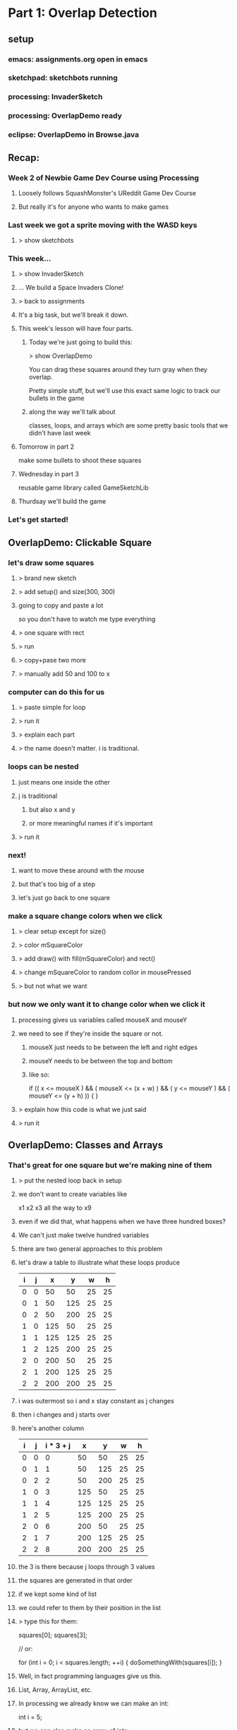 
* Part 1: Overlap Detection
** setup
*** emacs: assignments.org open in emacs
*** sketchpad: sketchbots running
*** processing: InvaderSketch
*** processing: OverlapDemo ready
*** eclipse: OverlapDemo in Browse.java
** Recap:
*** Week 2 of Newbie Game Dev Course using Processing
**** Loosely follows SquashMonster's UReddit Game Dev Course
**** But really it's for anyone who wants to make games
*** Last week we got a sprite moving with the WASD keys
**** > show sketchbots
*** This week...
**** > show InvaderSketch
**** ... We build a Space Invaders Clone!
**** > back to assignments
**** It's a big task, but we'll break it down.
**** This week's lesson will have four parts.
***** Today we're just going to build this:
> show OverlapDemo

You can drag these squares around
they turn gray when they overlap.

Pretty simple stuff, but we'll use this
exact same logic to track our bullets
in the game

***** along the way we'll talk about
classes, loops, and arrays
which are some pretty basic tools
that we didn't have last week

**** Tomorrow in part 2
make some bullets to shoot these squares
**** Wednesday in part 3
reusable game library called GameSketchLib
**** Thurdsay we'll build the game
*** Let's get started!

** OverlapDemo: Clickable Square
*** let's draw some squares
**** > brand new sketch
**** > add setup() and size(300, 300)
**** going to copy and paste a lot
so you don't have to watch me type everything
**** > one square with rect
**** > run
**** > copy+pase two more
**** > manually add 50 and 100 to x
*** computer can do this for us
**** > paste simple for loop
**** > run it
**** > explain each part
**** > the name doesn't matter. i is traditional.
*** loops can be nested
**** just means one inside the other
**** j is traditional
***** but also x and y
***** or more meaningful names if it's important
**** > run it
*** next!
**** want to move these around with the mouse
**** but that's too big of a step
**** let's just go back to one square
*** make a square change colors when we click
**** > clear setup except for size()
**** > color mSquareColor
**** > add draw() with fill(mSquareColor) and rect()
**** > change mSquareColor to random collor in mousePressed
**** > but not what we want
*** but now we only want it to change color when we click it
**** processing gives us variables called mouseX and mouseY
**** we need to see if they're inside the square or not.
***** mouseX just needs to be between the left and right edges
***** mouseY needs to be between the top and bottom
***** like so:
  if (( x <= mouseX ) && ( mouseX <= (x + w) ) &&
      ( y <= mouseY ) && ( mouseY <= (y + h) ))
  {
  }
**** > explain how this code is what we just said
**** > run it 
** OverlapDemo: Classes and Arrays
*** That's great for one square but we're making nine of them
**** > put the nested loop back in setup
**** we don't want to create variables like
x1 x2 x3 all the way to x9
**** even if we did that, what happens when we have three hundred boxes?
**** We can't just make twelve hundred variables
**** there are two general approaches to this problem
**** let's draw a table to illustrate what these loops produce

| i | j |   x |   y |  w |  h |
|---+---+-----+-----+----+----|
| 0 | 0 |  50 |  50 | 25 | 25 |
| 0 | 1 |  50 | 125 | 25 | 25 |
| 0 | 2 |  50 | 200 | 25 | 25 |
| 1 | 0 | 125 |  50 | 25 | 25 |
| 1 | 1 | 125 | 125 | 25 | 25 |
| 1 | 2 | 125 | 200 | 25 | 25 |
| 2 | 0 | 200 |  50 | 25 | 25 |
| 2 | 1 | 200 | 125 | 25 | 25 |
| 2 | 2 | 200 | 200 | 25 | 25 |


**** i was outermost so i and x stay constant as j changes
**** then i changes and j starts over
**** here's another column

| i | j | i * 3 + j |   x |   y |  w |  h |
|---+---+-----------+-----+-----+----+----|
| 0 | 0 |         0 |  50 |  50 | 25 | 25 |
| 0 | 1 |         1 |  50 | 125 | 25 | 25 |
| 0 | 2 |         2 |  50 | 200 | 25 | 25 |
| 1 | 0 |         3 | 125 |  50 | 25 | 25 |
| 1 | 1 |         4 | 125 | 125 | 25 | 25 |
| 1 | 2 |         5 | 125 | 200 | 25 | 25 |
| 2 | 0 |         6 | 200 |  50 | 25 | 25 |
| 2 | 1 |         7 | 200 | 125 | 25 | 25 |
| 2 | 2 |         8 | 200 | 200 | 25 | 25 |

**** the 3 is there because j loops through 3 values
**** the squares are generated in that order 
**** if we kept some kind of list
**** we could refer to them by their position in the list
**** > type this for them:

squares[0];
squares[3];

// or:

for (int i = 0; i < squares.length; ++i)
{
    doSomethingWith(squares[i]);
}


**** Well, in fact programming languages give us this.
**** List, Array, ArrayList, etc.
**** In processing we already know we can make an int:
int i = 5;
**** but we can also make an array of ints:
int[] i = new int[] { 0, 1, 2, 3, 4 };
**** we can make an array of anything:
PImage[] images = new PImage[5];
images[0] = loadImage(...);
**** we'll use that one for storing frames in an animation later
**** we can even do this:

Square[] squares = new Square[9];

**** which is what we want
**** but what is Square?
**** well if arrays represent the vertical part of our table
**** classes represent the horizontal part
**** it's a collection of fields that work together
**** x, y, w, h make a rectangle
**** w and h are the same so they make a square
**** we can use classes to bundle a bunch of variables into one object
**** We could call our class Rectagle 
**** but I'm going to call it Bounds 
because we're using it to represent the boundaries of our objects
which may or may not look like rectangles on the screen
**** > paste in Bounds(x,y,w,h) constructor
**** > paste in Square extends Bounds (x,y,size) with render
**** > change our loop to make squares and add to array
**** > add a loop to draw them in draw
*** as you can see from this render() method
**** classes are more than just data
**** they have behavior too.
**** we can teach them to handle their own clicks
> add loop inside mousePressed {  if sq.containsPoint() sq.color ... }
> paste in containspoint(x, y) and x2/y2
> run to show them changing colors on click
** OverlapDemo: drag and drop
**** dragging is pretty easy
Square mInHand = null;
> change the color line to mInHand
> explain break inside the for loop
> mouseReleased;
> mouseDragged without mXoff
> run it, point out the jump when you pick up
> fix with mXOff
**** overlap checking has two parts
***** first, we add a method to Bounds
****** so a single Bounds can tell if it overlaps another
****** > paste in overlaps
***** and now we have to test all the combinations
> make sure j = 0 in draw
> paste in draw

Another nested loop does the job.

> run it

*** so that's what we wanted, but hold on a minute.

|   | 0 | 1 | 2 | 3 | 4 | 5 | 6 | 7 | 8 |
|---+---+---+---+---+---+---+---+---+---|
| 0 |   |   |   |   |   |   |   |   |   |
| 1 |   |   |   |   |   |   |   |   |   |
| 2 |   |   |   |   |   |   |   |   |   |
| 3 |   |   |   |   |   |   |   |   |   |
| 4 |   |   |   |   |   |   |   |   |   |
| 5 |   |   |   |   |   |   |   |   |   |
| 6 |   |   |   |   |   |   |   |   |   |
| 7 |   |   |   |   |   |   |   |   |   |
| 8 |   |   |   |   |   |   |   |   |   |


So that's 9 x 9 or 81 checks (remember we start at 0) If we start
adding objects, that table is going to get even bigger. It's always going to be the square of however many objects we have.

Actually we could cut out nine tests here, because we
don't need to check an object against itself.


|   | 0 | 1 | 2 | 3 | 4 | 5 | 6 | 7 | 8 |
|---+---+---+---+---+---+---+---+---+---|
| 0 | . |   |   |   |   |   |   |   |   |
| 1 |   | . |   |   |   |   |   |   |   |
| 2 |   |   | . |   |   |   |   |   |   |
| 3 |   |   |   | . |   |   |   |   |   |
| 4 |   |   |   |   | . |   |   |   |   |
| 5 |   |   |   |   |   | . |   |   |   |
| 6 |   |   |   |   |   |   | . |   |   |
| 7 |   |   |   |   |   |   |   | . |   |
| 8 |   |   |   |   |   |   |   |   | . |


We can do that by changing this line:

  if (mSquares[i].overlaps(mSquares[j]))
  if (i != j && mSquares[i].overlaps(mSquares[j]))

The && symbol short circuits so the right side is never evaluated.

We can also cut out the top half because if square[0] overlaps
square[1], square[1] also overlaps square[0]


|   | 0 | 1 | 2 | 3 | 4 | 5 | 6 | 7 | 8 |
|---+---+---+---+---+---+---+---+---+---|
| 0 | . | . | . | . | . | . | . | . | . |
| 1 |   | . | . | . | . | . | . | . | . |
| 2 |   |   | . | . | . | . | . | . | . |
| 3 |   |   |   | . | . | . | . | . | . |
| 4 |   |   |   |   | . | . | . | . | . |
| 5 |   |   |   |   |   | . | . | . | . |
| 6 |   |   |   |   |   |   | . | . | . |
| 7 |   |   |   |   |   |   |   | . | . |
| 8 |   |   |   |   |   |   |   |   | . |

That brings us down to 36 checks.

To do that
> start j at i + 1

and now we the i vs j check is redundant
> remove i != j 




* Part 2: Bullets
** intro:
we're making sketch invaders (show)
so far we have overlap detection (show)
in this episode: fire with mouse to shoot at frame-animated invaders

** start with overlap detection example
get rid of mousereleased / mouse dragged, boxinhand, and the offsets

leave mousepressed, but make it empty

void mousePressed()
{
    // TODO : fire new Bullet(mouseX, mouseY);
}


** what is a bullet?

    class Bullet extends Rectangle
    {
        Bullet(float x, float y)
        {
            super(x, y, 10, 20);
        }
    }

** extract Rectangle from Square

    run to test



** let's start with 10 bullets.
final int kBulletW = 10;
final int kBulletH = 20;

        super(x, y, kBulletW, kBulletH);

    for (int i = 0; i < kBulletCount; ++i)
    {
        mBullets[i] = new Bullet(kBulletW * i, height - kBulletH);
    }

** now to draw them
let's ignore the collision detection code up here for the time being,
and just draw our bullets. We'll make them gold.

    fill(#FFCC33);
    for (int i = 0; i < kBulletCount; ++i)
    {
        mBullets[i].render();
    }

** so let's fire a bullet

well... first we have to decide which one. let's take the first one for now.

void mousePressed()
{
    Bullet b = mBullets[0];
    b.x = mouseX;
    b.y = height - kBulletH * 2;
}

** now let's make it move.
two parts: we want it to move, but we only want the one's we've fired to move.

in Bullet:
    boolean alive = false;
    
    float dy = -1;
    float dx = 0;

    void update()
    {
        if (this.alive)
        {
            y += dy;
            x += dx;
        }
    }
    

now we need to make it alive when we fire it. let's make a
new method for that.

    void fire(float x, float y)
    {
        this.x = x;
        this.y = y;
        this.alive = true;
    }


and now we update mousePressed() to use the new interface:

void mousePressed()
{
    Bullet b = mBullets[0];
    b.fire(mouseX, height - kBulletH * 2);
}


at top of loop in draw:

    for (int i = 0; i < kBulletCount; ++i)
    {
        mBullets[i].update();
    }



** okay, so that's too slow, and worse, it resets each time we fire

// extract method:
Bullet nextBullet()
{
    return mBullets[0];
}


Bullet nextBullet()
{
    for (int i = 0; i < kBulletCount; ++i)
    {
        if (! mBullets[i].alive)
        {
            return mBullets[i];
        }
    }
    // always return a bullet so we don't have to check for null
    return mBullets[0];
}



** recycling
Bounds SCREEN_BOUNDS;

SCREEN_BOUNDS = new Bounds(0, 0, width, height);


            if (! bullet.overlaps(SCREEN_BOUNDS))
            {
                bullet.alive = false;
            }



we could put this in Bullet.update() but to me
t's really more about the interaction between
objects, and not the object itself.

so let's make a game-wide update()


** extract update() and render() from draw()


we end up with this:

void update()
{
    for (int i = 0; i < kBulletCount; ++i)
    {
        Bullet b = mBullets[i];
        if (b.overlaps(SCREEN_BOUNDS))
        {
            b.update();
        }
        else
        {
            b.alive = false;
        }
    }
}



** now we can clean up our ammo display:

    int bulletsLeft = 0;

...

        if (! b.alive)
        {
            b.x = kBulletW * bulletsLeft++;
            b.y = height - kBulletH;
        }



** that's a lot of bullets, so let's speed them up and limit it to 5

final int kBulletCount = 3;

// let's add this while we're at it:
final float kBulletSpeed = -3.75;


and in Bullet:

    float dy = 0;
    float dx = 0;
        dy = kBulletSpeed;

** and:

int mBulletsLeft = kBulletCount;

void mousePressed()
{
    if (mBulletsLeft > 0)


// in update, after the loop:
    mBulletsLeft = bulletsLeft;



** now let's fix collisions

our collision code wound up in render() which is probably the wrong place.

i put it there because of these fill calls, but now we have a better option.

we can check for collisions with a bullet and then set an alive flag.

this way we can draw the enemies exploding later, and have bullets pass through the anamation.

so... that means we need to add the alive flag from bullet up into a superclass.

in fact, let's actually make a new superclass for all our game objects.

** GameObject

we'll put it above rectangle, so:

copy and paste Rectangle

change the class and constructor name to GameObject

add:
    boolean alive = true;
    float dx = 0;
    float dy = 0;



make render() empty

add:

    public void update()
    {
    }



in Bullet, remove the variables but add to the constructor:

alive = false;

now all of our objects can be alive or dead, and we can:

**  separate the overlap stuff from the render stuff.

[scroll to the overlap logic]


copy the  INSIDE part of the loop (the j stuff only)
 update()... right BEFORE "if (! b.alive) {}"

scroll back down and replace the outer loop contents with:

        fill(mSquares[i].alive ? #FFFFFF : #CCCCCC);
        mSquares[i].render();


[scroll back up]

we actually don't care about the squares overlapping anymore
and we don't care if bullets overlap each other
we only care about bullets overlapping with the squares

we're already in a loop that goes through the bullets,
so we can just test this one bullet against b

remove the i!=j

        for (int j = 0; j < kSquareCount; ++j)
        {
            Square sq = mSquares[j];
            if (sq.alive && b.overlaps(sq))
            {
                sq.alive = false;
                b.alive = false;
            }
        }

we don't need to do this loop if the bullet is dead

if (b.alive)
...
else

** and now we have something that's starting to feel a bit like space invaders!

** That's all for this video.
A lot of what we've done up to this point is really
kind of universal to any game.

So in the next video, we're going to take a step back
and see if we can separate out the generic parts into
a reusable framework.

Seeya then!


* part 3 lecture : A Game Sketch Library
** setup
- BulletDemo open in eclipse on left but AS A JAVA FILE
- RefactorDemo open in eclipse on right as a PDE file
- both open in WinMerge
- VPP open to GameSketchLib class diagram
- Illustrator open to the sprite sheet
- GameSketchLib open in processing (with tabs)
- have last week's image folder handy
- github page open in chrome
** RefactoredDemo
*** show the demo
refactoring is about removing duplication and improving the design.
only thing visibly different is that I added a menu
but under the hood all kinds of things changed
*** in fact, i kind of got carried away.
I wound up turning this refactoring exercise into a complete game engine.
*** show GameSketchLib at github
[ show source/GameSketchLib directory ]

You can kind of see there's a lot there, some of it's new,
but most of it is just cleaned up and redesigned versions
of ideas we've already seen.

Anyway, we'd be here forever if I tried to explain every line,
so I'm just going to give you the highlights.

*** By the way: all the sketches and the course materials are in here
[show top level README with the table]

Lecture notes and demos are under the course directory.

[show week 02 directory]

[show the BulletDemo source] what we did yesterday

[show week02.org]
[search for >>> ]

>>> Here's the script for what I'm saying now. :) <<<

Anyway... Back to our story. 
Let's take a look at what changed.

** Going to use a couple tools to show the changes
*** WinMerge
just shows the differences between any two files
I put old on the left, new on the right.

Here you can see there's a bunch of gold on the right, because
I moved a lot of the reusable stuff into new classes that aren't
part of the main code.

Then most of the sketch variables and the setup code is gone,
because I've moved all that into a class of its own too.

Then there are just lots of little changes. If you're really
curious, I kept a log of what I did. It's in the git repository
under "refactoring.org".

*** Eclipse
has a very basic processing mode
But it's a very solid java IDE.
Since processing code is ALMOST java, we can use it to navigate.
[Stick the whole thing in Browse.java in Eclipse]

** So: The first thing I did was create GameGroup
*** GameGroup takes the place of GameObject[]
so mBullets[] and mSquares[] : now they're GameGroups
*** Once we do that, we have a place to encapsulate a bunch of common tasks that deal with groups
**** example: in BulletDemo::update, we loop through all the squares and bullets and see if they overlap
**** but overlapping two groups is very very common
**** so we can move that up into GameGroup.overlaps
**** other examples:
***** BulletDemo::render() had two loops
****** now we just have two calls to Group.render()
****** i moved the color switching stuff up into rectangle
****** [show GameGroup.render]
***** we can also do GameGroup.update() to update all members
****** That means you can control which groups are updated or rendered first,
or hide an entire group at once.
***** Also a good place for common queries
****** last time we had nextBullet()
****** firstDead
we'll use this again to remove dead aliens in the next video
****** firstAlive
****** I'll probably add a lot more as we go along.

** Let's talk about GameStates
*** Gamestates are just top-level GameGroups
[point out the old render again]
[show how it maps to the new render]
*** so your MenuState might be a GameGroup with a bunch of text objects
[show TitleState and PlayState] - we'll look at them again in a minute
and your PlayState would have your game objects
but they're both just groups of objects that need to be updated and rendered
Actually, GameState does a litle bit more.

*** Show the base GameState class
**** create is just a placeholder for you to add your stuff
**** render draws a background
**** it also has the empty event handlers
***** these may go away
***** i'll show you a universal keyboard handler in a bit
***** but the basic idea is the same:
**** the top level event handlers just dispatch to Game
***** [show top level draw() at hte bottom]
***** Game is always the same object (Singleton)
***** Game dispatches to the current state, which can change at any time

*** Show Game
**** Singleton: You don't use the class, just the one instance.
**** init and switchState are the interface
**** init takes the place of a constructor
it creates a Bounds object so we can test if things are offscreen
and then calls switchState on whatever you passed in.
**** switchState sets the state

*** Show TitleState
**** Just overrides render()
**** Not a very good example, but I didn't have GameText objects.
*** Show MenuState from GameSketchLib
**** GameText is just another GameObject, so you can add it.
**** Then you don't even need a render() - it's all generic.
**** Show again: it draws the background, then everything in the group.
**** [Run GameSketchLib so you can see it]
*** Back to PlayState from the RefactorDemo
**** all the top level variables are inside the class
**** create() takes the place of setup()
**** our top level update() is now just the update method
**** and our top level mousePressed is now just the mousePressed() method
**** PlayState and TitleState both have mousePressed() but only one gets called
because the main mousePressed() calls Game.state.mousePressed()
and there's only one Game.state at a time.
**** The only other real difference is I added a check for killing all the squares:
if firstAlive() == null
that means there are no living invaders, so you win.

** That's pretty much it for RefactorDemo, but I didn't stop there
*** show the uml diagram
**** This is a UML class diagram for GameSketchLib
***** The arrows indicate subclassing.
***** GameBounds is still at the top, etc.
***** the gray ones are all new since RefactorDemo
***** We'll look at each of them in a minute.
***** But first:
**** This definitely isn't perfect
***** May change as the library evolves.
***** GameGroup doesn't really need GameBounds
**** I was sort of emulating Flixel
***** [show flixel uml diagram]
***** FlxObject has Bounds stuff
***** FlxObject and FlxGroup subclass FlxBasic
***** But you can see state is a group, sprite is an FlxObject
***** Our Game singleton is a cross between FlxGame and FlxG.
***** Really solid library, and I may steal even more later. :)
**** Let's look at the new classes
** GameMath
*** only one method so far, which I stole from XNA.
*** > show clamp
** GameText
*** We already saw this in the MenuState
*** Just an object that draws text.
*** Weird processing-js bug, but don't worry about it.
*** Just text at a coordinate.
*** Only one font at the moment, but you can change it
**** > show Game.init
**** processing-js uses truetype via the browser
**** processing uses vlw files
**** > tools / create font 
**** CONFIG_JVM is a boolean
***** > explain what the ? : does
***** wanted to run same code in either environment
***** made this up so code could handle either case
***** (may be a better way, but I couldn't find it)
***** magic is in GameSketchLib.pde
javascript runtime makes an empty object look like this
in java, the toString() returns a string with a memory address in hex
so I just set a boolean based on that string.
the other lines are just different ways to write it
*** Anyway, to change the font, just set defaultFont to something else
*** Next Topic!

** GameKeys
*** generalized version of what we did last week
*** that one only handled the WASD/arrow keys
*** this handles everything
*** instead of fiddling bits, we just have a hashmap full of booleans
**** like a filing cabinet
**** look things up by an identifier (key)
**** keys are unique
**** here the keys are characters and the numeric keyCodes
**** > show example at the bottom
*** > briefly mention the keyboard bug from last week
**** works in processing but not in processing-js
**** in short, you can't use CODED as a case in a switch statement
**** keyboard_tests directory has details
**** i submitted a bug report
**** this code works around the problem

** GameSheet
*** last week, every image was separate.
> show last week's images
*** we hadn't talked about arrays or loops or classes
*** now it's pretty easy
*** uses the same CONFIG_PJS trick for the "data" directory.
*** constructor takes an imagename and a grid size and builds a list of squares
> show our sprite sheet in illustrator
note the 50 x 50 grid - all the same size
frame numbers start at 0 in upper left
*** you can ask it for a single frame or an array
*** ... which will come in handy, since next up is sprites
** GameSprite
*** Just a GameObject that shows an image
*** two constructors
**** array of images
**** still image
just for convenience
turns it into an array inside
*** both call sizeToFrame
**** which updates the bounds
**** xOffset and yOffset 
sprites can rotate
this just figures out the center
which we'll see in the next video
*** update() does flipbook-style animation 
**** just cycles through the frame every tick
**** has its own framerate from the timer
we'll look at GameTimer in a second
**** the ++ increments the frame and then % wraps around
**** turn off flipbook with .animated 
might not want to cycle even though you have multiple frames
example: robots last week only change frame to match direction
*** we'll see randomize tomorrow
*** render does rotation magic.
we don't need to worry about it.
** Last but not Least : GameTimer
*** > jump to update and highlight Game.frameMillis
**** how many milliseconds have passed since the last update
**** > might as well show Game.update
*** GameTimer just makes that more usable
we saw it for animation
also use it to schedule anything
can have more than one
two things at different intervals ? two gametimers
in fact, each sprite's animation Timer is separate
*** Here's how to use it
> show doc comment
GameTimer timer = new GameTimer(number * SECONDS);
then in your update, call timer.update() and check for ready
(we just saw that in GameSprite)
*** change speed any time with setTicksPerSecond()
or just set millisPerTick directly.
** Okay, that's the tour!
Next video we're going to use all this to make our game!
If you want to play with it:
> show the live link in the browser


* Part 4: InvaderSketch
** setup
have completed InvaderSketch code open for copy/paste
** > show InvaderSketch
last time we walked through GameSketchLib
now we're going to use it to build this!
** > set up a new game
*** > run source.pde
*** > BaseGameSketch open/save as
*** > MenuState: change click to press enter
** set up our groups
*** > add the member variables
*** > add groups to the state at bottom of create()
**** they're empty but that doesn't hurt anything
** > create HeroSprite class and move him
*** > goE/goW/clamp to move
*** spacebar to shoot
**** Bullet class is same as before except two things:
***** first, it's a sprite instead of a rectangle
uses getFrames but not Animated
we'll see that again when we do the shields
***** second, slightly different collision detection
trueBounds
gets reset in update()
kind of a hack, but it'll work for now

also, other.hurt() instead of other.alive = false

**** USING the bullets is almost exactly the same

class Bullet extends GameSprite

final int kBulletCount = 3;
final float kBulletSpeed = -3.75;
int mBulletsLeft = kBulletCount;

void createBullets()
void updateHeroBullets()

*** > play game : move and shoot
** > Add the aliens
*** > Use this version to demo flipbook animation
class ShipInvader extends GameSprite
{
    ShipInvader(int x, int y)
    {
        super(x, y, SHEET.getFrame(1));
    }    
}


class SpinInvader extends GameSprite
{
    SpinInvader(int x, int y)
    {
        super(x, y, SHEET.getFrames(new int[] { 2, 3 }));
    }
}

class JellInvader extends GameSprite
{
    JellInvader(int x, int y)
    {
        super(x, y, SHEET.getFrames(new int[] { 8, 9, 10, 11 }));
    }
}
*** > paste in the nested create loop
just a couple nested loops
same thing we did with squares last time

except we added a switch statement

also adding them to a group as we go
notice the mShipInvaders distinct from mInvaders
add them to TWO groups because we'll pick one randomly to shoot

*** > play the game : enemies should die
*** > add movement animations
**** paste in JellInvader.update and yDrift
**** paste in SpinInvader.update and yDelta
> show how the rotation stuff works
turn on DEBUG
note: rotates around center
sprite's x and y is still the upper left corner
*** > show what randomize() does
*** > paste in the for movement randomization 

** > make the aliens move
*** > paste updateInvaders()
**** comment out the game over check
**** > run to show what it does
**** let's see how it works
**** removeDead:
mInvaders.removeDead is just a tiny optimization
mShipInvaders.removeDead is important, though, since they'll shoot back
**** real quick: something new in GameGroup.removeDead
... a while loop!
don't want to use a for loop if you're changing the arraylist
true is always true so it goes on forever
but our old friend break is here too.
break jumps to the end of loops too.
**** okay, back to updateInvaders()
*** We're using a GamTimer to control the animation
we saw GameTimer yesterday
our spin and up/down animations don't really need accurate timing
but this one matters, because game over if they reach the bottom

*** other than the timer, pretty much same as the other movement animations
in fact: may end up moving this repeating code into a GameTween class
*** anyway: here the fleet moves 2px every tenth of a second.
*** moves down every time it hits the wall

** enemy fire
*** > paste enemyFire() , add to update(), and run it
*** another use for randomize
**** before we just wanted them to be out of sync
**** here want to vary the time between shots
**** random, but make it about every 2 seconds on average
***** so set it to 4 seconds
***** half the time it'll be between 0 and 2s
***** half the time it'll be between 2 and 4 seconds
***** so 2s is right in the middle
**** true parameter makes timer ready immediately
that randomizes the first shot
otherwise, since we don't call random until the timer is ready
the first shot would always take the full 4 seconds
**** but wait a bit so the player can warm up

*** bullet kills hero, so...
**** > paste in GameOverState
Basically same as MenuState
Different Text
Goes to menustate
**** > paste in Hero.onDeath()
**** > run it. catch a bullet. die.
*** two other end states:
**** first, you can kill al the invaders
***** > paste checkForWin line in update
***** > paste WinState
just extends GameOverState with different text
**** final end state is if alien reaches the ground
***** > uncomment that in updateInvaders
***** it works, but we won't sit around and watch to make sure

** Last Step: add shields
*** > paste in Shield
*** > show the frames in illustrator
*** we just override hurt() to make it happen
*** > add updateShields() to update()

